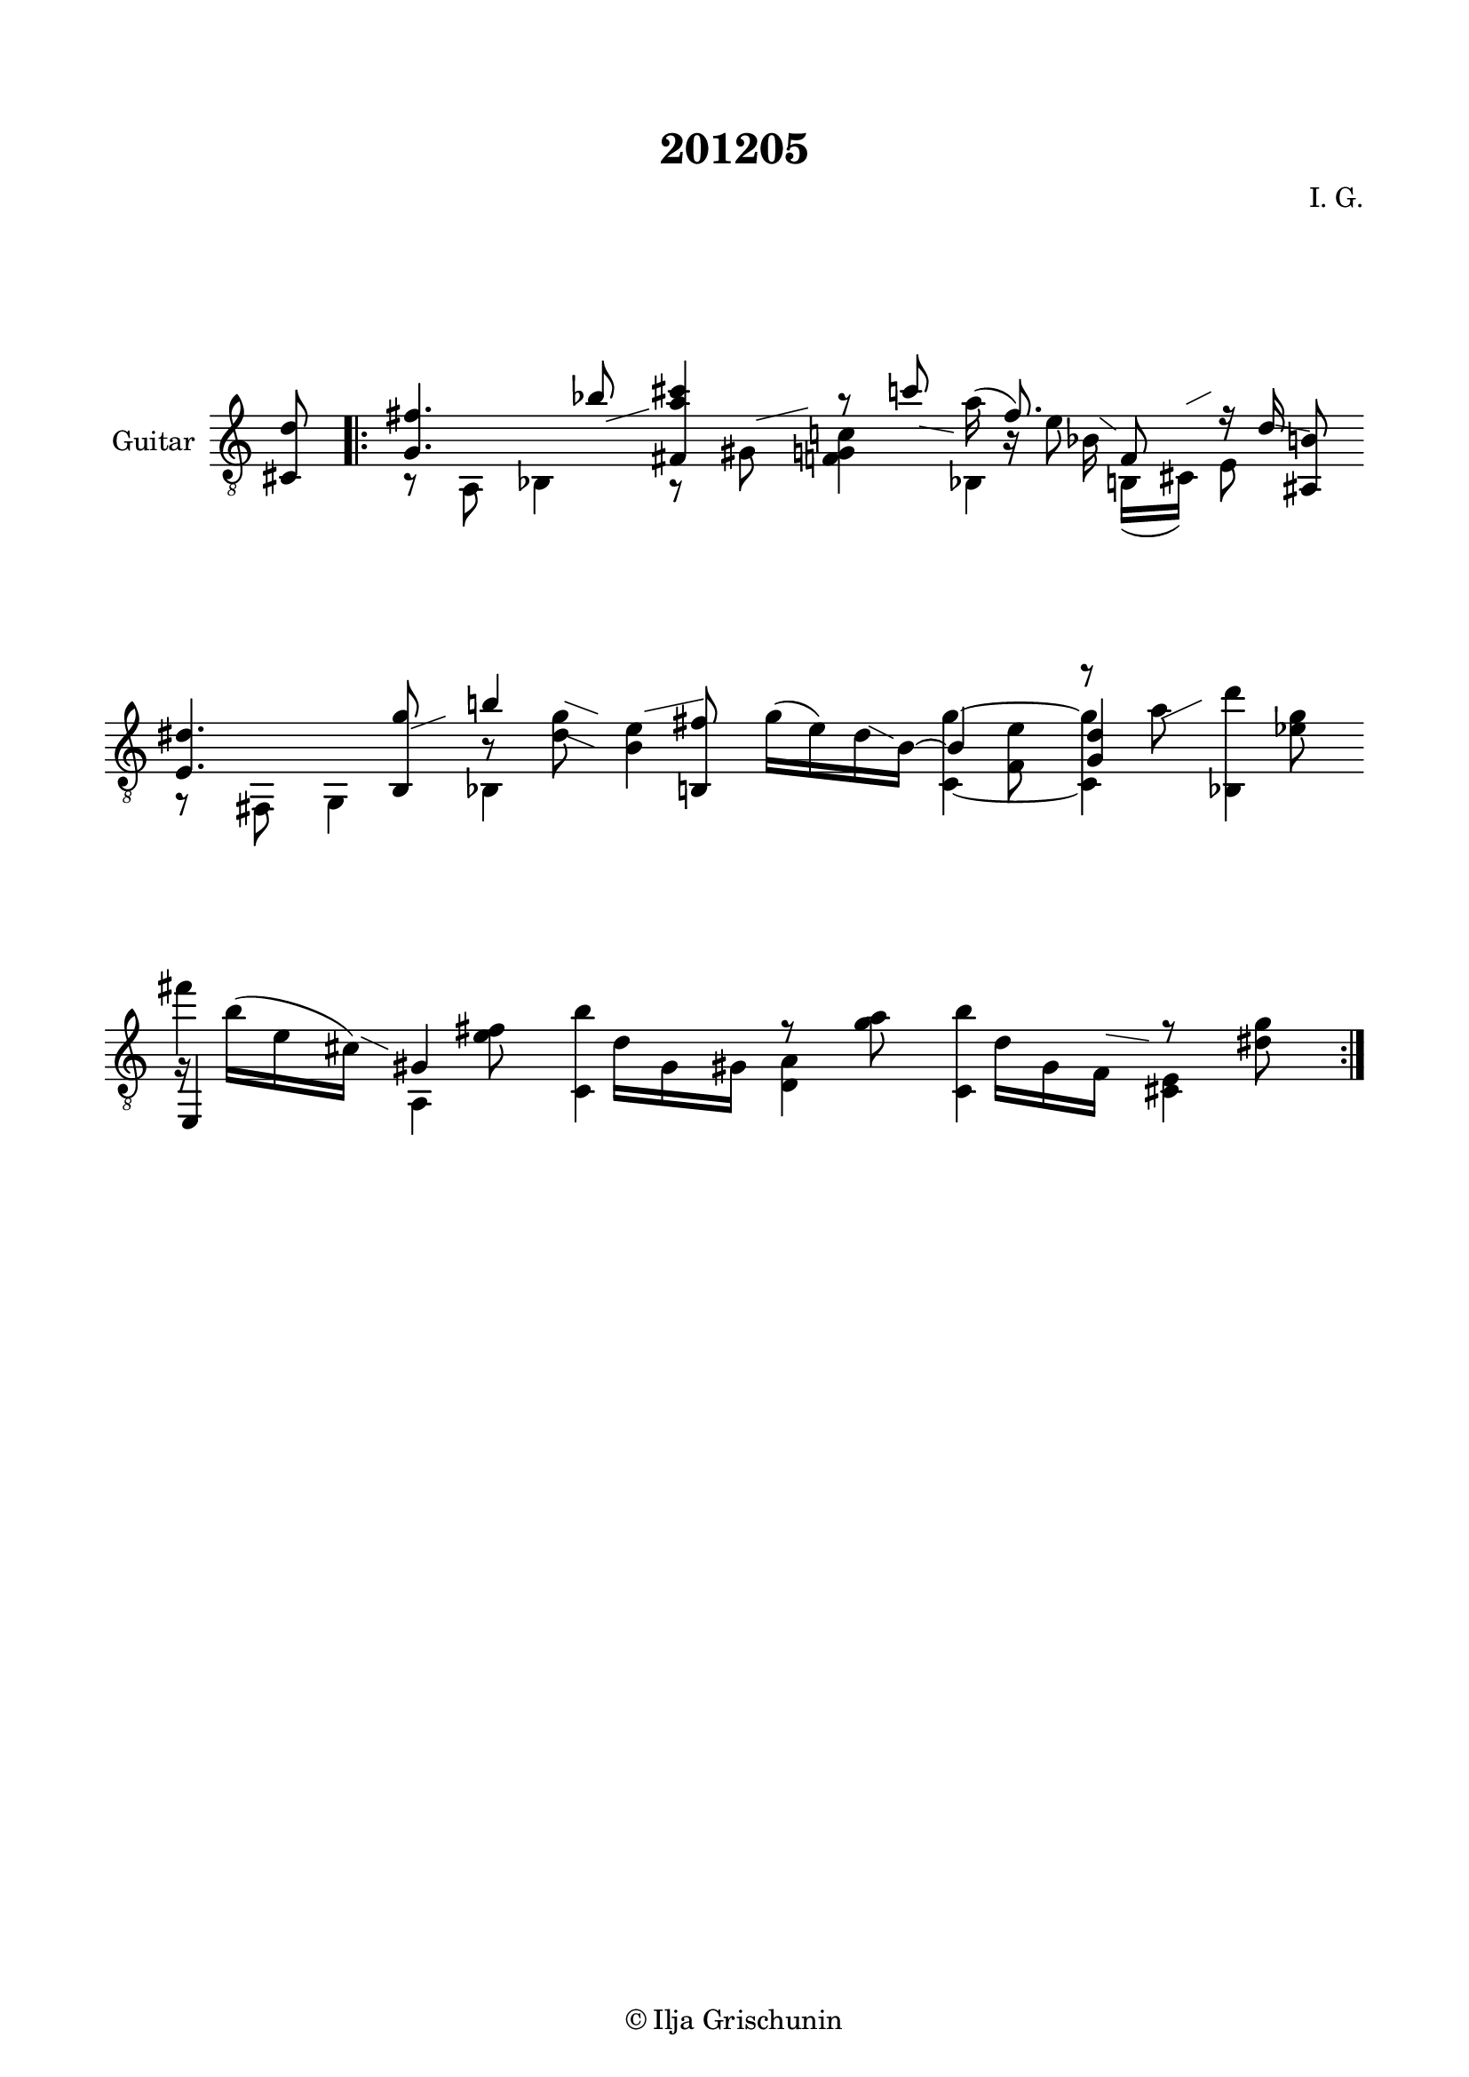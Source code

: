 \version "2.19.15"

\language "deutsch"

\header {
  title = "201205"
  composer = "I. G."
  tagline = \markup {\char ##x00A9 "Ilja Grischunin"}
}

\paper {
  #(set-paper-size "a4")
  top-markup-spacing.basic-distance = 8
  markup-system-spacing.basic-distance = 25
  top-system-spacing.basic-distance = 20
  system-system-spacing.basic-distance = 25
  score-system-spacing.basic-distance = 28
  last-bottom-spacing.basic-distance = 20

  %two-sided = ##t
  %inner-margin = 25
  %outer-margin = 15
  left-margin = 15
  right-margin = 15
}

\layout {
  \context {
    \Voice
    \override Glissando.thickness = #1.5
    \override Glissando.gap = #0.1
  }
  \context {
    \Score
    \remove "Bar_number_engraver"
  }
}
%%%%%%%%%%%%%%%%%%%%%%%%%%%%%%%%%%%%%%
#(define RH rightHandFinger)

xLV = #(define-music-function (parser location further) (number?) #{
  \once \override LaissezVibrerTie.X-extent = #'(0 . 0)
  \once \override LaissezVibrerTie.details.note-head-gap = #(/
                                                             further -2)
  \once \override LaissezVibrerTie.extra-offset = #(cons (/
                                                          further 2) 0)
         #})

stringNumberSpanner =
#(define-music-function (parser location StringNumber) (string?)
   #{
     \override TextSpanner.font-size = #-5
     \override TextSpanner.dash-fraction = #0.3
     \override TextSpanner.dash-period = #1.5
     \override TextSpanner.bound-details.right.arrow = ##t
     \override TextSpanner.arrow-width = #0.2
     \override TextSpanner.arrow-length = #0.7
     \override TextSpanner.bound-details.left.stencil-align-dir-y = #CENTER
     \override TextSpanner.bound-details.left.text = \markup { \circle \number #StringNumber }
   #})

stringNumSpan =
#(define-music-function (parser location StringNumber) (string?)
   #{
     \override TextSpanner.font-size = #-5
     \override TextSpanner.dash-fraction = #0.3
     \override TextSpanner.dash-period = #1.5
     %\override TextSpanner.bound-details.right.arrow = ##t
     %\override TextSpanner.arrow-width = #0.2
     %\override TextSpanner.arrow-length = #0.7
     \override TextSpanner.bound-details.left.stencil-align-dir-y = #CENTER
     \override TextSpanner.bound-details.left.text = \markup { \circle \number #StringNumber }
   #})

%%%%%%%%%%%%%%%%%%%%%%%%%%%%%%%%%%%%%%

global = {
  %\key d \major
  \time 2/4
  \override Staff.TimeSignature.stencil = ##f
}

classicalGuitar = \relative c {
  \global
  %\compressFullBarRests
  \partial 8 <cis d'>8
  \bar ".|:"
  <<
    {
      <g' fis'>4. b'8-\markup {
        \postscript #"1.5 -1 moveto 3.5 1 rlineto stroke"
      }
      <fis, a' cis>4 r8 c''-\markup {
        \postscript #"1.4 -1.4 moveto 2.8 -0.5 rlineto stroke"
      }
    }
    \\
    {
      r8 a,, b4
      \override Score.BarLine.stencil = ##f
      r8 gis'-\markup {
        \postscript #"1.4 4.2 moveto 4.2 1 rlineto stroke"
      }
      <f g c!>4
    }
  >>
  \time 5/8
  <<
    {
      \stemDown a'16(\noBeam \stemUp f8.)
    }
    \\
    {
      s16 b,\rest e8\noBeam
    }
    \\
    {
      \voiceTwo
      s8. b16-\markup {
        \postscript #"1.4 4.4 moveto 1.3 -1 rlineto stroke"
      }
    }
    \\
    {
      \voiceTwo
      b,4
    }
  >>
  <<
    {
      f'8\noBeam r16 d'-\markup {
        \postscript #"1.4 -1.3 moveto 2.8 -0.5 rlineto stroke"
      }
    }
    \\
    {
      h,16( cis)-\markup {
        \postscript #"0.7 5.5 moveto 2 1 rlineto stroke"
      } e8
    }
  >>
  <ais, h'>8
  \time 2/4
  \break
  <<
    {
      <e' dis'>4. <h g''>8-\markup {
        \postscript #"1.5 -1 moveto 2.8 1 rlineto stroke"
      }
    }
    \\
    {
      r8 fis g4
    }
  >>
  <<
    {
      h''!4 s8 <h,, fis''>
    }
    \\
    {
      h'8\rest <d g>-\markup {
        \postscript #"1 6.3 moveto 2.7 -1 rlineto stroke"
      }-\markup {
        \postscript #"0.6 3.7 moveto 2.8 -1.1 rlineto stroke"
      }
      <h e>4-\markup {
        \postscript #"1.5 5.5 moveto 4.8 1 rlineto stroke"
      }
    }
    \\
    {
      \voiceTwo
      b,4 s
    }
  >>
  <<
    {
      \stemDown
      g''16( e) d-\markup {
        \postscript #"1.2 -0.8 moveto 2 -1 rlineto stroke"
      } h~
      \stemUp
      h4
      \stemDown
      r8 a'-\markup {
        \postscript #"0.8 -0.2 moveto 3.3 1.5 rlineto stroke"
      } <b,, d''>4
    }
    \\
    {
      s4 s8 <f' e'>
      \stemUp
      <g d'>4 s
    }
    \\
    {
      \voiceTwo
      s4 <c,~ g''^~> q s8 <es' g>
    }
  >>
  \break
  <<
    {
      \stemDown
      fis'4 s8 <e, fis>
    }
    \\
    {
      g,16\rest h'^( e, cis)-\markup {
        \postscript #"1.5 4 moveto 2.2 -1 rlineto stroke"
      }
      \stemUp
      gis4
    }
    \\
    {
      \voiceTwo
      \stemUp
      e,4
      \stemDown
      a
    }
  >>
  <<
    {
      \stemDown
      <c h''>4 r8 <g'' a>
    }
    \\
    {
      s16 d g, gis <d a'>4
    }
  >>
  <<
    {
      \stemDown
      <c h''>4 r8 <dis' g>
    }
    \\
    {
      s16 d g, f-\markup {
        \postscript #"1 4.2 moveto 3.5 -0.5 rlineto stroke"
      } <cis e>4
    }
  >>
  \revert Score.BarLine.stencil
  \bar ":|."
}

%%%%%%%%%%%%%%%%%%%%%%%%%%%%%%%%%%%%%%
\score {
  \new Staff \with {
    instrumentName = "Guitar"
  }
  {
    \clef "treble_8" \classicalGuitar
  }
  \layout { }
}
